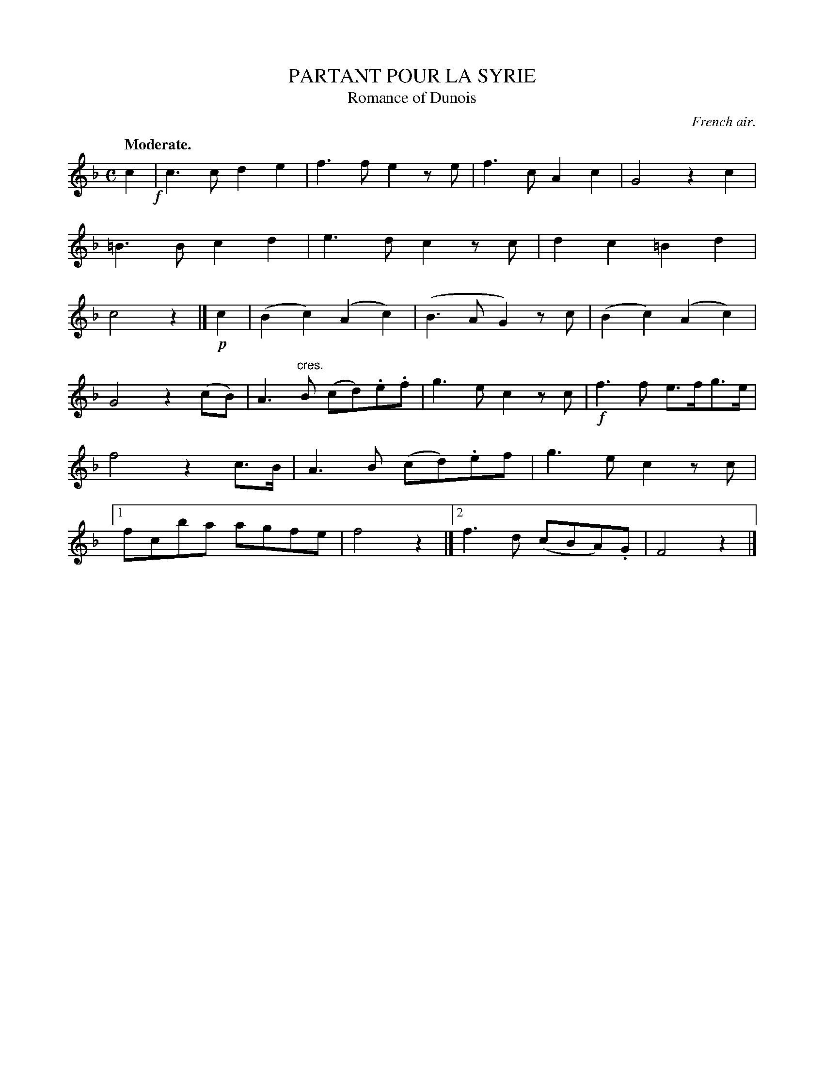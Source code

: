 X: 10563
T: PARTANT POUR LA SYRIE
T: Romance of Dunois
O: French air.
Q: "Moderate."
%R: air, march
B: W. Hamilton "Universal Tune-Book" Vol. 1 Glasgow 1844 p.56 #3 (and p.57 #1)
S: http://imslp.org/wiki/Hamilton's_Universal_Tune-Book_(Various)
Z: 2016 John Chambers <jc:trillian.mit.edu>
N: There are two endings, but no repeat symbols.
M: C
L: 1/8
K: F
% - - - - - - - - - - - - - - - - - - - - - - - - -
c2 !f!|\
c3c d2e2 | f3f e2ze |\
f3c A2c2 | G4 z2c2 |\
=B3B c2d2 | e3d c2zc |\
d2c2 =B2d2 | c4 z2 |]\
!p!c2 |\
(B2c2) (A2c2) | (B3A G2)zc |\
(B2c2) (A2c2) |
G4 z2(cB) |\
A3"cres."B (cd).e.f | g3e c2zc |\
!f!f3f e>fg>e | f4 z2c>B |\
A3B (cd).ef | g3e c2zc |\
[1 fcba agfe | f4 z2 |]\
[2 f3d (cBA).G | F4 z2 |]
% - - - - - - - - - - - - - - - - - - - - - - - - -
